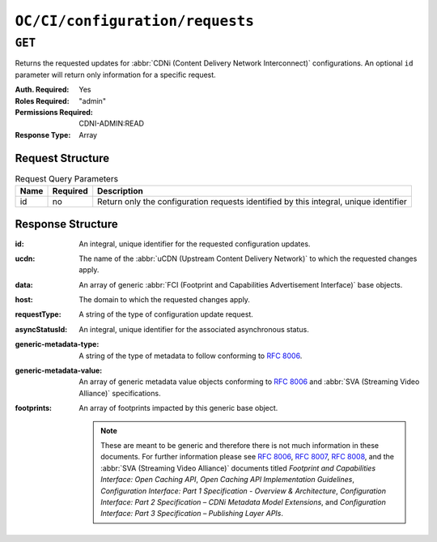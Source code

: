 ..
..
.. Licensed under the Apache License, Version 2.0 (the "License");
.. you may not use this file except in compliance with the License.
.. You may obtain a copy of the License at
..
..     http://www.apache.org/licenses/LICENSE-2.0
..
.. Unless required by applicable law or agreed to in writing, software
.. distributed under the License is distributed on an "AS IS" BASIS,
.. WITHOUT WARRANTIES OR CONDITIONS OF ANY KIND, either express or implied.
.. See the License for the specific language governing permissions and
.. limitations under the License.
..

.. _to-api-oc-ci-configuration_requests:

********************************
``OC/CI/configuration/requests``
********************************

``GET``
=======
Returns the requested updates for :abbr:`CDNi (Content Delivery Network Interconnect)` configurations. An optional ``id`` parameter will return only information for a specific request.

:Auth. Required: Yes
:Roles Required: "admin"
:Permissions Required: CDNI-ADMIN:READ
:Response Type:  Array

Request Structure
-----------------
.. table:: Request Query Parameters

	+-----------+----------+---------------------------------------------------------------------------------------------------------------+
	| Name      | Required | Description                                                                                                   |
	+===========+==========+===============================================================================================================+
	| id        | no       | Return only the configuration requests identified by this integral, unique identifier                         |
	+-----------+----------+---------------------------------------------------------------------------------------------------------------+

Response Structure
------------------
:id:                     An integral, unique identifier for the requested configuration updates.
:ucdn:                   The name of the :abbr:`uCDN (Upstream Content Delivery Network)` to which the requested changes apply.
:data:                   An array of generic :abbr:`FCI (Footprint and Capabilities Advertisement Interface)` base objects.
:host:                   The domain to which the requested changes apply.
:requestType:            A string of the type of configuration update request.
:asyncStatusId:          An integral, unique identifier for the associated asynchronous status.
:generic-metadata-type:  A string of the type of metadata to follow conforming to :rfc:`8006`.
:generic-metadata-value: An array of generic metadata value objects conforming to :rfc:`8006` and :abbr:`SVA (Streaming Video Alliance)` specifications.
:footprints:             An array of footprints impacted by this generic base object.

	.. note:: These are meant to be generic and therefore there is not much information in these documents. For further information please see :rfc:`8006`, :rfc:`8007`, :rfc:`8008`, and the :abbr:`SVA (Streaming Video Alliance)` documents titled `Footprint and Capabilities Interface: Open Caching API`, `Open Caching API Implementation Guidelines`, `Configuration Interface: Part 1 Specification - Overview & Architecture`, `Configuration Interface: Part 2 Specification – CDNi Metadata Model Extensions`, and `Configuration Interface: Part 3 Specification – Publishing Layer APIs`.

.. code-block:: json
	:caption: Example /OC/CI/configuration/requests Response

	{
		"response": [
			{
				"id": 1,
				"ucdn": "ucdn1",
				"data": [
					{
						"generic-metadata-type": "MI.RequestedCapacityLimits",
						"generic-metadata-value": {
							"requested-limits": [
								{
									"limit-type": "egress",
									"limit-value": 232323,
									"footprints": [
										{
											"footprint-type": "ipv4cidr",
											"footprint-value": [
												"127.0.0.1",
												"127.0.0.2"
											]
										},
										{
											"footprint-type": "countrycode",
											"footprint-value": [
												"us"
											]
										}
									]
								}
							]
						}
					}
				],
				"host": "example.com",
				"requestType": "hostConfigUpdate",
				"asyncStatusId": 0
			}
		]
	}
